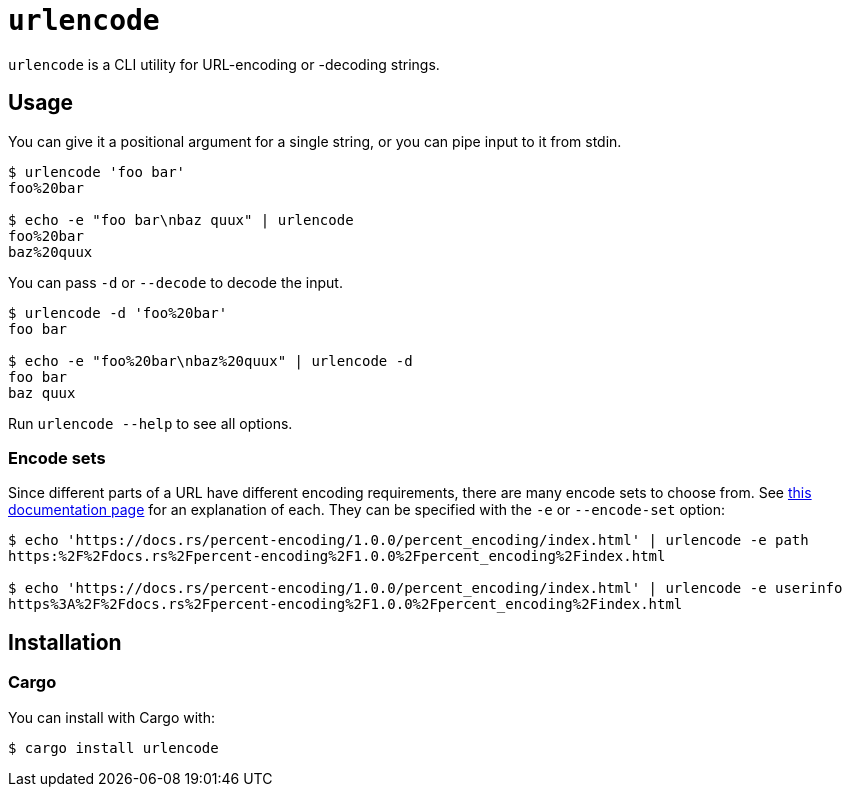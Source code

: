= `urlencode`

`urlencode` is a CLI utility for URL-encoding or -decoding strings.

== Usage

You can give it a positional argument for a single string, or you can pipe input
to it from stdin.

[source,bash]
----
$ urlencode 'foo bar'
foo%20bar

$ echo -e "foo bar\nbaz quux" | urlencode
foo%20bar
baz%20quux
----

You can pass `-d` or `--decode` to decode the input.

[source,bash]
----
$ urlencode -d 'foo%20bar'
foo bar

$ echo -e "foo%20bar\nbaz%20quux" | urlencode -d
foo bar
baz quux
----

Run `urlencode --help` to see all options.

=== Encode sets

Since different parts of a URL have different encoding requirements, there are
many encode sets to choose from. See
https://docs.rs/percent-encoding/1.0.0/percent_encoding/index.html[this documentation page]
for an explanation of each. They can be specified with the `-e` or `--encode-set`
option:

[source,bash]
----
$ echo 'https://docs.rs/percent-encoding/1.0.0/percent_encoding/index.html' | urlencode -e path
https:%2F%2Fdocs.rs%2Fpercent-encoding%2F1.0.0%2Fpercent_encoding%2Findex.html

$ echo 'https://docs.rs/percent-encoding/1.0.0/percent_encoding/index.html' | urlencode -e userinfo
https%3A%2F%2Fdocs.rs%2Fpercent-encoding%2F1.0.0%2Fpercent_encoding%2Findex.html
----

== Installation

=== Cargo

You can install with Cargo with:

[source,bash]
----
$ cargo install urlencode
----
